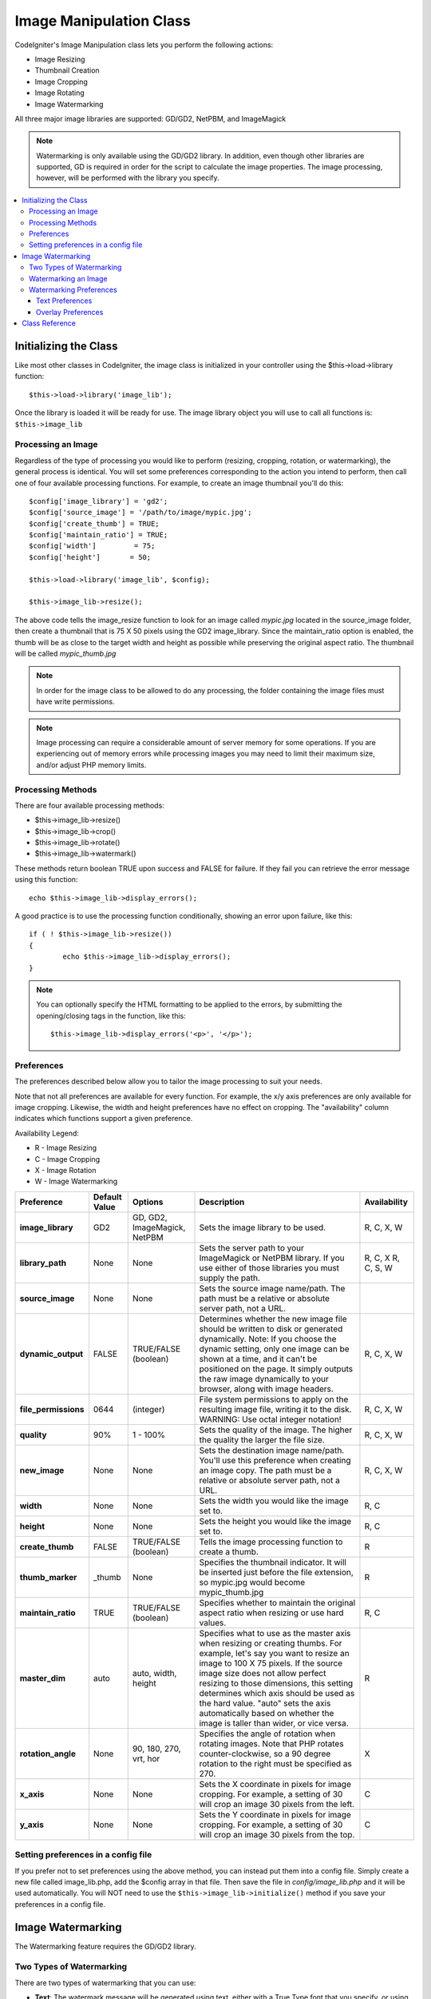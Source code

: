 ########################
Image Manipulation Class
########################

CodeIgniter's Image Manipulation class lets you perform the following
actions:

-  Image Resizing
-  Thumbnail Creation
-  Image Cropping
-  Image Rotating
-  Image Watermarking

All three major image libraries are supported: GD/GD2, NetPBM, and
ImageMagick

.. note:: Watermarking is only available using the GD/GD2 library. In
	addition, even though other libraries are supported, GD is required in
	order for the script to calculate the image properties. The image
	processing, however, will be performed with the library you specify.

.. contents::
  :local:

.. raw:: html

  <div class="custom-index container"></div>

**********************
Initializing the Class
**********************

Like most other classes in CodeIgniter, the image class is initialized
in your controller using the $this->load->library function::

	$this->load->library('image_lib');

Once the library is loaded it will be ready for use. The image library
object you will use to call all functions is: ``$this->image_lib``

Processing an Image
===================

Regardless of the type of processing you would like to perform
(resizing, cropping, rotation, or watermarking), the general process is
identical. You will set some preferences corresponding to the action you
intend to perform, then call one of four available processing functions.
For example, to create an image thumbnail you'll do this::

	$config['image_library'] = 'gd2';
	$config['source_image']	= '/path/to/image/mypic.jpg';
	$config['create_thumb'] = TRUE;
	$config['maintain_ratio'] = TRUE;
	$config['width']	 = 75;
	$config['height']	= 50;

	$this->load->library('image_lib', $config); 

	$this->image_lib->resize();

The above code tells the image_resize function to look for an image
called *mypic.jpg* located in the source_image folder, then create a
thumbnail that is 75 X 50 pixels using the GD2 image_library. Since the
maintain_ratio option is enabled, the thumb will be as close to the
target width and height as possible while preserving the original aspect
ratio. The thumbnail will be called *mypic_thumb.jpg*

.. note:: In order for the image class to be allowed to do any
	processing, the folder containing the image files must have write
	permissions.

.. note:: Image processing can require a considerable amount of server
	memory for some operations. If you are experiencing out of memory errors
	while processing images you may need to limit their maximum size, and/or
	adjust PHP memory limits.

Processing Methods
==================

There are four available processing methods:

-  $this->image_lib->resize()
-  $this->image_lib->crop()
-  $this->image_lib->rotate()
-  $this->image_lib->watermark()

These methods return boolean TRUE upon success and FALSE for failure.
If they fail you can retrieve the error message using this function::

	echo $this->image_lib->display_errors();

A good practice is to use the processing function conditionally, showing an
error upon failure, like this::

	if ( ! $this->image_lib->resize())
	{
		echo $this->image_lib->display_errors();
	}

.. note:: You can optionally specify the HTML formatting to be applied to
	the errors, by submitting the opening/closing tags in the function,
	like this::

	$this->image_lib->display_errors('<p>', '</p>');

.. _processing-preferences:

Preferences
===========

The preferences described below allow you to tailor the image processing
to suit your needs.

Note that not all preferences are available for every function. For
example, the x/y axis preferences are only available for image cropping.
Likewise, the width and height preferences have no effect on cropping.
The "availability" column indicates which functions support a given
preference.

Availability Legend:

-  R - Image Resizing
-  C - Image Cropping
-  X - Image Rotation
-  W - Image Watermarking

======================= ======================= =============================== =========================================================================== =============
Preference              Default Value           Options                         Description                                                                 Availability
======================= ======================= =============================== =========================================================================== =============
**image_library**       GD2                     GD, GD2, ImageMagick, NetPBM    Sets the image library to be used.                                          R, C, X, W
**library_path**        None                    None                            Sets the server path to your ImageMagick or NetPBM library. If you use      R, C, X
                                                                                either of those libraries you must supply the path.                         R, C, S, W
**source_image**        None                    None                            Sets the source image name/path. The path must be a relative or absolute
                                                                                server path, not a URL.
**dynamic_output**      FALSE                   TRUE/FALSE (boolean)            Determines whether the new image file should be written to disk or          R, C, X, W
                                                                                generated dynamically. Note: If you choose the dynamic setting, only one
                                                                                image can be shown at a time, and it can't be positioned on the page. It
                                                                                simply outputs the raw image dynamically to your browser, along with
                                                                                image headers.
**file_permissions**    0644                    (integer)                       File system permissions to apply on the resulting image file,               R, C, X, W
                                                                                writing it to the disk. WARNING: Use octal integer notation!
**quality**             90%                     1 - 100%                        Sets the quality of the image. The higher the quality the larger the        R, C, X, W
                                                                                file size.
**new_image**           None                    None                            Sets the destination image name/path. You'll use this preference when       R, C, X, W
                                                                                creating an image copy. The path must be a relative or absolute server
                                                                                path, not a URL.
**width**               None                    None                            Sets the width you would like the image set to.                             R, C
**height**              None                    None                            Sets the height you would like the image set to.                            R, C
**create_thumb**        FALSE                   TRUE/FALSE (boolean)            Tells the image processing function to create a thumb.                      R
**thumb_marker**        _thumb                  None                            Specifies the thumbnail indicator. It will be inserted just before the      R
                                                                                file extension, so mypic.jpg would become mypic_thumb.jpg
**maintain_ratio**      TRUE                    TRUE/FALSE (boolean)            Specifies whether to maintain the original aspect ratio when resizing or    R, C
                                                                                use hard values.
**master_dim**          auto                    auto, width, height             Specifies what to use as the master axis when resizing or creating          R
                                                                                thumbs. For example, let's say you want to resize an image to 100 X 75
                                                                                pixels. If the source image size does not allow perfect resizing to
                                                                                those dimensions, this setting determines which axis should be used as
                                                                                the hard value. "auto" sets the axis automatically based on whether the
                                                                                image is taller than wider, or vice versa.
**rotation_angle**      None                    90, 180, 270, vrt, hor          Specifies the angle of rotation when rotating images. Note that PHP         X
                                                                                rotates counter-clockwise, so a 90 degree rotation to the right must be
                                                                                specified as 270.
**x_axis**              None                    None                            Sets the X coordinate in pixels for image cropping. For example, a          C
                                                                                setting of 30 will crop an image 30 pixels from the left.
**y_axis**              None                    None                            Sets the Y coordinate in pixels for image cropping. For example, a          C
                                                                                setting of 30 will crop an image 30 pixels from the top.
======================= ======================= =============================== =========================================================================== =============

Setting preferences in a config file
====================================

If you prefer not to set preferences using the above method, you can
instead put them into a config file. Simply create a new file called
image_lib.php, add the $config array in that file. Then save the file
in *config/image_lib.php* and it will be used automatically. You will
NOT need to use the ``$this->image_lib->initialize()`` method if you save
your preferences in a config file.

******************
Image Watermarking
******************

The Watermarking feature requires the GD/GD2 library.

Two Types of Watermarking
=========================

There are two types of watermarking that you can use:

-  **Text**: The watermark message will be generated using text, either
   with a True Type font that you specify, or using the native text
   output that the GD library supports. If you use the True Type version
   your GD installation must be compiled with True Type support (most
   are, but not all).
-  **Overlay**: The watermark message will be generated by overlaying an
   image (usually a transparent PNG or GIF) containing your watermark
   over the source image.

.. _watermarking:

Watermarking an Image
=====================

Just as with the other methods (resizing, cropping, and rotating) the
general process for watermarking involves setting the preferences
corresponding to the action you intend to perform, then calling the
watermark function. Here is an example::

	$config['source_image']	= '/path/to/image/mypic.jpg';
	$config['wm_text'] = 'Copyright 2006 - John Doe';
	$config['wm_type'] = 'text';
	$config['wm_font_path'] = './system/fonts/texb.ttf';
	$config['wm_font_size']	= '16';
	$config['wm_font_color'] = 'ffffff';
	$config['wm_vrt_alignment'] = 'bottom';
	$config['wm_hor_alignment'] = 'center';
	$config['wm_padding'] = '20';

	$this->image_lib->initialize($config); 

	$this->image_lib->watermark();

The above example will use a 16 pixel True Type font to create the text
"Copyright 2006 - John Doe". The watermark will be positioned at the
bottom/center of the image, 20 pixels from the bottom of the image.

.. note:: In order for the image class to be allowed to do any
	processing, the image file must have "write" file permissions
	For example, 777.

Watermarking Preferences
========================

This table shows the preferences that are available for both types of
watermarking (text or overlay)

======================= =================== ======================= ==========================================================================
Preference              Default Value       Options                 Description
======================= =================== ======================= ==========================================================================
**wm_type**             text                text, overlay           Sets the type of watermarking that should be used.
**source_image**        None                None                    Sets the source image name/path. The path must be a relative or absolute
                                                                    server path, not a URL.
**dynamic_output**      FALSE               TRUE/FALSE (boolean)    Determines whether the new image file should be written to disk or
                                                                    generated dynamically. Note: If you choose the dynamic setting, only one
                                                                    image can be shown at a time, and it can't be positioned on the page. It
                                                                    simply outputs the raw image dynamically to your browser, along with
                                                                    image headers.
**quality**             90%                 1 - 100%                Sets the quality of the image. The higher the quality the larger the
                                                                    file size.
**wm_padding**          None                A number                The amount of padding, set in pixels, that will be applied to the
                                                                    watermark to set it away from the edge of your images.
**wm_vrt_alignment**    bottom              top, middle, bottom     Sets the vertical alignment for the watermark image.
**wm_hor_alignment**    center              left, center, right     Sets the horizontal alignment for the watermark image.
**wm_hor_offset**       None                None                    You may specify a horizontal offset (in pixels) to apply to the
                                                                    watermark position. The offset normally moves the watermark to the
                                                                    right, except if you have your alignment set to "right" then your offset
                                                                    value will move the watermark toward the left of the image.
**wm_vrt_offset**       None                None                    You may specify a vertical offset (in pixels) to apply to the watermark
                                                                    position. The offset normally moves the watermark down, except if you
                                                                    have your alignment set to "bottom" then your offset value will move the
                                                                    watermark toward the top of the image.
======================= =================== ======================= ==========================================================================

Text Preferences
----------------

This table shows the preferences that are available for the text type of
watermarking.

======================= =================== =================== ==========================================================================
Preference              Default Value       Options             Description
======================= =================== =================== ==========================================================================
**wm_text**             None                None                The text you would like shown as the watermark. Typically this will be a
                                                                copyright notice.
**wm_font_path**        None                None                The server path to the True Type Font you would like to use. If you do
                                                                not use this option, the native GD font will be used.
**wm_font_size**        16                  None                The size of the text. Note: If you are not using the True Type option
                                                                above, the number is set using a range of 1 - 5. Otherwise, you can use
                                                                any valid pixel size for the font you're using.
**wm_font_color**       ffffff              None                The font color, specified in hex. Both the full 6-length (ie, 993300) and
                                                                the short three character abbreviated version (ie, fff) are supported.
**wm_shadow_color**     None                None                The color of the drop shadow, specified in hex. If you leave this blank
                                                                a drop shadow will not be used. Both the full 6-length (ie, 993300) and
                                                                the short three character abbreviated version (ie, fff) are supported.
**wm_shadow_distance**  2                   None                The distance (in pixels) from the font that the drop shadow should
                                                                appear.
======================= =================== =================== ==========================================================================

Overlay Preferences
-------------------

This table shows the preferences that are available for the overlay type
of watermarking.

======================= =================== =================== ==========================================================================
Preference              Default Value       Options             Description
======================= =================== =================== ==========================================================================
**wm_overlay_path**     None                None                The server path to the image you wish to use as your watermark. Required
                                                                only if you are using the overlay method.
**wm_opacity**          50                  1 - 100             Image opacity. You may specify the opacity (i.e. transparency) of your
                                                                watermark image. This allows the watermark to be faint and not
                                                                completely obscure the details from the original image behind it. A 50%
                                                                opacity is typical.
**wm_x_transp**         4                   A number            If your watermark image is a PNG or GIF image, you may specify a color
                                                                on the image to be "transparent". This setting (along with the next)
                                                                will allow you to specify that color. This works by specifying the "X"
                                                                and "Y" coordinate pixel (measured from the upper left) within the image
                                                                that corresponds to a pixel representative of the color you want to be
                                                                transparent.
**wm_y_transp**         4                   A number            Along with the previous setting, this allows you to specify the
                                                                coordinate to a pixel representative of the color you want to be
                                                                transparent.
======================= =================== =================== ==========================================================================

***************
Class Reference
***************

.. php:class:: CI_Image_lib

	.. php:method:: initialize([$props = array()])

		:param	array	$props: Image processing preferences
		:returns:	TRUE on success, FALSE in case of invalid settings
		:rtype:	bool

		Initializes the class for processing an image.

	.. php:method:: resize()

		:returns:	TRUE on success, FALSE on failure
		:rtype:	bool

		The image resizing method lets you resize the original image, create a
		copy (with or without resizing), or create a thumbnail image.

		For practical purposes there is no difference between creating a copy
		and creating a thumbnail except a thumb will have the thumbnail marker
		as part of the name (i.e. mypic_thumb.jpg).

		All preferences listed in the :ref:`processing-preferences` table are available for this
		method except these three: *rotation_angle*, *x_axis* and *y_axis*.

		**Creating a Thumbnail**

		The resizing method will create a thumbnail file (and preserve the
		original) if you set this preference to TRUE::

			$config['create_thumb'] = TRUE;

		This single preference determines whether a thumbnail is created or not.

		**Creating a Copy**

		The resizing method will create a copy of the image file (and preserve
		the original) if you set a path and/or a new filename using this
		preference::

			$config['new_image'] = '/path/to/new_image.jpg';

		Notes regarding this preference:

		-  If only the new image name is specified it will be placed in the same
		   folder as the original
		-  If only the path is specified, the new image will be placed in the
		   destination with the same name as the original.
		-  If both the path and image name are specified it will placed in its
		   own destination and given the new name.

		**Resizing the Original Image**

		If neither of the two preferences listed above (create_thumb, and
		new_image) are used, the resizing method will instead target the
		original image for processing.

	.. php:method:: crop()

		:returns:	TRUE on success, FALSE on failure
		:rtype:	bool

		The cropping method works nearly identically to the resizing function
		except it requires that you set preferences for the X and Y axis (in
		pixels) specifying where to crop, like this::

			$config['x_axis'] = 100;
			$config['y_axis'] = 40;

		All preferences listed in the :ref:`processing-preferences` table are available for this
		method except these: *rotation_angle*, *create_thumb* and *new_image*.

		Here's an example showing how you might crop an image::

			$config['image_library'] = 'imagemagick';
			$config['library_path'] = '/usr/X11R6/bin/';
			$config['source_image']	= '/path/to/image/mypic.jpg';
			$config['x_axis'] = 100;
			$config['y_axis'] = 60;

			$this->image_lib->initialize($config); 

			if ( ! $this->image_lib->crop())
			{
				echo $this->image_lib->display_errors();
			}

		.. note:: Without a visual interface it is difficult to crop images, so this
			method is not very useful unless you intend to build such an
			interface. That's exactly what we did using for the photo gallery module
			in ExpressionEngine, the CMS we develop. We added a JavaScript UI that
			lets the cropping area be selected.

	.. php:method:: rotate()

		:returns:	TRUE on success, FALSE on failure
		:rtype:	bool

		The image rotation method requires that the angle of rotation be set
		via its preference::

			$config['rotation_angle'] = '90';

		There are 5 rotation options:

		#. 90 - rotates counter-clockwise by 90 degrees.
		#. 180 - rotates counter-clockwise by 180 degrees.
		#. 270 - rotates counter-clockwise by 270 degrees.
		#. hor - flips the image horizontally.
		#. vrt - flips the image vertically.

		Here's an example showing how you might rotate an image::

			$config['image_library'] = 'netpbm';
			$config['library_path'] = '/usr/bin/';
			$config['source_image']	= '/path/to/image/mypic.jpg';
			$config['rotation_angle'] = 'hor';

			$this->image_lib->initialize($config); 

			if ( ! $this->image_lib->rotate())
			{
				echo $this->image_lib->display_errors();
			}

	.. php:method:: watermark()

		:returns:	TRUE on success, FALSE on failure
		:rtype:	bool

		Creates a watermark over an image, please refer to the :ref:`watermarking`
		section for more info.		

	.. php:method:: clear()

		:rtype:	void

		The clear method resets all of the values used when processing an
		image. You will want to call this if you are processing images in a
		loop.

		::

			$this->image_lib->clear();

	.. php:method:: display_errors([$open = '<p>[, $close = '</p>']])

		:param	string	$open: Error message opening tag
		:param	string	$close: Error message closing tag
		:returns:	Error messages
		:rtype:	string

		Returns all detected errors formatted as a string.
		::

			echo $this->image_lib->display_errors();